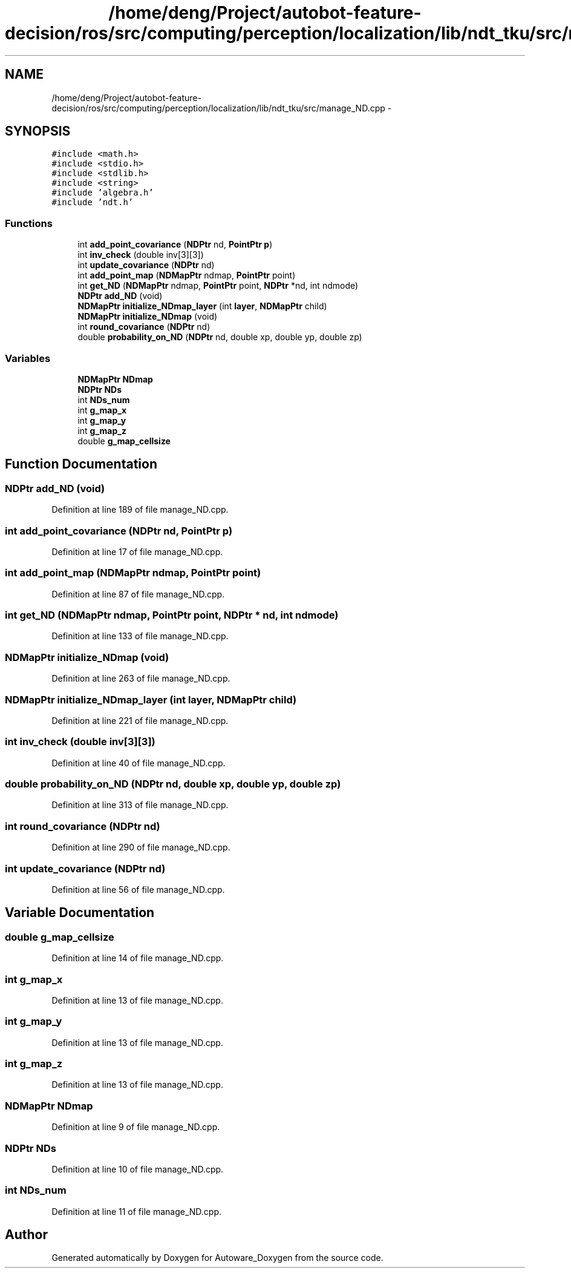 .TH "/home/deng/Project/autobot-feature-decision/ros/src/computing/perception/localization/lib/ndt_tku/src/manage_ND.cpp" 3 "Fri May 22 2020" "Autoware_Doxygen" \" -*- nroff -*-
.ad l
.nh
.SH NAME
/home/deng/Project/autobot-feature-decision/ros/src/computing/perception/localization/lib/ndt_tku/src/manage_ND.cpp \- 
.SH SYNOPSIS
.br
.PP
\fC#include <math\&.h>\fP
.br
\fC#include <stdio\&.h>\fP
.br
\fC#include <stdlib\&.h>\fP
.br
\fC#include <string>\fP
.br
\fC#include 'algebra\&.h'\fP
.br
\fC#include 'ndt\&.h'\fP
.br

.SS "Functions"

.in +1c
.ti -1c
.RI "int \fBadd_point_covariance\fP (\fBNDPtr\fP nd, \fBPointPtr\fP \fBp\fP)"
.br
.ti -1c
.RI "int \fBinv_check\fP (double inv[3][3])"
.br
.ti -1c
.RI "int \fBupdate_covariance\fP (\fBNDPtr\fP nd)"
.br
.ti -1c
.RI "int \fBadd_point_map\fP (\fBNDMapPtr\fP ndmap, \fBPointPtr\fP point)"
.br
.ti -1c
.RI "int \fBget_ND\fP (\fBNDMapPtr\fP ndmap, \fBPointPtr\fP point, \fBNDPtr\fP *nd, int ndmode)"
.br
.ti -1c
.RI "\fBNDPtr\fP \fBadd_ND\fP (void)"
.br
.ti -1c
.RI "\fBNDMapPtr\fP \fBinitialize_NDmap_layer\fP (int \fBlayer\fP, \fBNDMapPtr\fP child)"
.br
.ti -1c
.RI "\fBNDMapPtr\fP \fBinitialize_NDmap\fP (void)"
.br
.ti -1c
.RI "int \fBround_covariance\fP (\fBNDPtr\fP nd)"
.br
.ti -1c
.RI "double \fBprobability_on_ND\fP (\fBNDPtr\fP nd, double xp, double yp, double zp)"
.br
.in -1c
.SS "Variables"

.in +1c
.ti -1c
.RI "\fBNDMapPtr\fP \fBNDmap\fP"
.br
.ti -1c
.RI "\fBNDPtr\fP \fBNDs\fP"
.br
.ti -1c
.RI "int \fBNDs_num\fP"
.br
.ti -1c
.RI "int \fBg_map_x\fP"
.br
.ti -1c
.RI "int \fBg_map_y\fP"
.br
.ti -1c
.RI "int \fBg_map_z\fP"
.br
.ti -1c
.RI "double \fBg_map_cellsize\fP"
.br
.in -1c
.SH "Function Documentation"
.PP 
.SS "\fBNDPtr\fP add_ND (void)"

.PP
Definition at line 189 of file manage_ND\&.cpp\&.
.SS "int add_point_covariance (\fBNDPtr\fP nd, \fBPointPtr\fP p)"

.PP
Definition at line 17 of file manage_ND\&.cpp\&.
.SS "int add_point_map (\fBNDMapPtr\fP ndmap, \fBPointPtr\fP point)"

.PP
Definition at line 87 of file manage_ND\&.cpp\&.
.SS "int get_ND (\fBNDMapPtr\fP ndmap, \fBPointPtr\fP point, \fBNDPtr\fP * nd, int ndmode)"

.PP
Definition at line 133 of file manage_ND\&.cpp\&.
.SS "\fBNDMapPtr\fP initialize_NDmap (void)"

.PP
Definition at line 263 of file manage_ND\&.cpp\&.
.SS "\fBNDMapPtr\fP initialize_NDmap_layer (int layer, \fBNDMapPtr\fP child)"

.PP
Definition at line 221 of file manage_ND\&.cpp\&.
.SS "int inv_check (double inv[3][3])"

.PP
Definition at line 40 of file manage_ND\&.cpp\&.
.SS "double probability_on_ND (\fBNDPtr\fP nd, double xp, double yp, double zp)"

.PP
Definition at line 313 of file manage_ND\&.cpp\&.
.SS "int round_covariance (\fBNDPtr\fP nd)"

.PP
Definition at line 290 of file manage_ND\&.cpp\&.
.SS "int update_covariance (\fBNDPtr\fP nd)"

.PP
Definition at line 56 of file manage_ND\&.cpp\&.
.SH "Variable Documentation"
.PP 
.SS "double g_map_cellsize"

.PP
Definition at line 14 of file manage_ND\&.cpp\&.
.SS "int g_map_x"

.PP
Definition at line 13 of file manage_ND\&.cpp\&.
.SS "int g_map_y"

.PP
Definition at line 13 of file manage_ND\&.cpp\&.
.SS "int g_map_z"

.PP
Definition at line 13 of file manage_ND\&.cpp\&.
.SS "\fBNDMapPtr\fP NDmap"

.PP
Definition at line 9 of file manage_ND\&.cpp\&.
.SS "\fBNDPtr\fP NDs"

.PP
Definition at line 10 of file manage_ND\&.cpp\&.
.SS "int NDs_num"

.PP
Definition at line 11 of file manage_ND\&.cpp\&.
.SH "Author"
.PP 
Generated automatically by Doxygen for Autoware_Doxygen from the source code\&.
